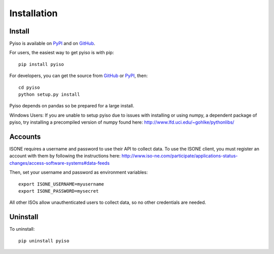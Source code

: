 Installation
============

Install
-------

Pyiso is available on `PyPI <https://pypi.python.org/pypi?name=pyiso&:action=display>`_
and on `GitHub <https://github.com/WattTime/pyiso>`_.

For users, the easiest way to get pyiso is with pip::

   pip install pyiso

For developers, you can get the source from `GitHub <https://github.com/WattTime/pyiso.git>`_
or `PyPI <https://pypi.python.org/packages/source/p/pyiso/pyiso-0.1.tar.gz>`_, then::

   cd pyiso
   python setup.py install

Pyiso depends on pandas so be prepared for a large install.

Windows Users: If you are unable to setup pyiso due to issues with installing or using numpy, a dependent package of pyiso, try installing a precompiled version of numpy found here: http://www.lfd.uci.edu/~gohlke/pythonlibs/


Accounts
--------

ISONE requires a username and password to use their API to collect data.
To use the ISONE client, you must register an account with them
by following the instructions here:
http://www.iso-ne.com/participate/applications-status-changes/access-software-systems#data-feeds

Then, set your username and password as environment variables::

	export ISONE_USERNAME=myusername
	export ISONE_PASSWORD=mysecret

All other ISOs allow unauthenticated users to collect data, so no other credentials are needed.


Uninstall
---------

To uninstall::

   pip uninstall pyiso
